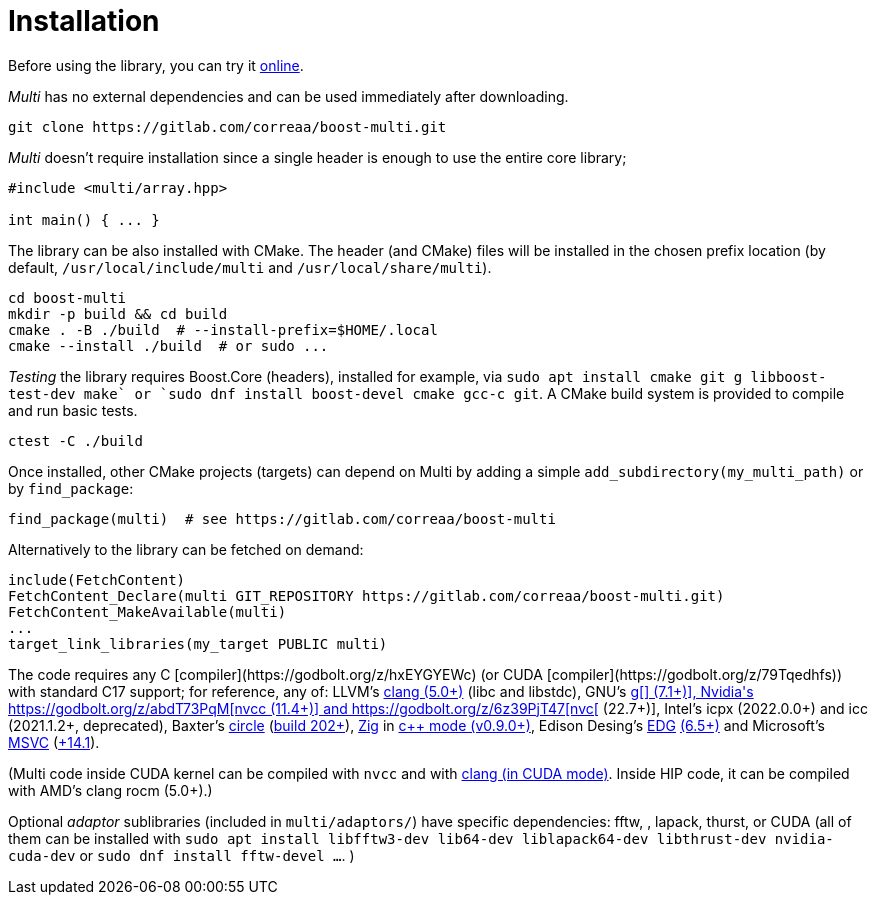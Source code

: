 [#install]

= Installation

:idprefix: install_

Before using the library, you can try it https://godbolt.org/z/dvacqK8jE[online].

_Multi_ has no external dependencies and can be used immediately after downloading.
```bash
git clone https://gitlab.com/correaa/boost-multi.git
```

_Multi_ doesn't require installation since a single header is enough to use the entire core library;
```c++
#include <multi/array.hpp>

int main() { ... }
```

The library can be also installed with CMake.
The header (and CMake) files will be installed in the chosen prefix location (by default, `/usr/local/include/multi` and `/usr/local/share/multi`).
```bash
cd boost-multi
mkdir -p build && cd build
cmake . -B ./build  # --install-prefix=$HOME/.local
cmake --install ./build  # or sudo ...
```

_Testing_ the library requires Boost.Core (headers), installed for example, via `sudo apt install cmake git g++ libboost-test-dev make` or `sudo dnf install boost-devel cmake gcc-c++ git`.
A CMake build system is provided to compile and run basic tests.
```bash
ctest -C ./build
```

Once installed, other CMake projects (targets) can depend on Multi by adding a simple `add_subdirectory(my_multi_path)` or by `find_package`:
```cmake
find_package(multi)  # see https://gitlab.com/correaa/boost-multi
```

Alternatively to the library can be fetched on demand:
```cmake
include(FetchContent)
FetchContent_Declare(multi GIT_REPOSITORY https://gitlab.com/correaa/boost-multi.git)
FetchContent_MakeAvailable(multi)
...
target_link_libraries(my_target PUBLIC multi)
```

The code requires any C++ [compiler](https://godbolt.org/z/hxEYGYEWc) (or CUDA [compiler](https://godbolt.org/z/79Tqedhfs)) with standard C++17 support;
for reference, any of:
LLVM's       https://godbolt.org/z/51E1hjfnn[clang (5.0+)] (libc++ and libstdc++),
GNU's        https://godbolt.org/z/1nGEbKc5a[g[++] (7.1+)],
Nvidia's     https://godbolt.org/z/abdT73PqM[nvcc (11.4+)] 
and 
            https://godbolt.org/z/6z39PjT47[nvc[++] (22.7+)],
Intel's     icpx (2022.0.0+) and icc (2021.1.2+, deprecated),
Baxter's    https://www.circle-lang.org[circle] (https://godbolt.org/z/KeG417fMz[build 202+]),
https://zig.news/kristoff/compile-a-c-c-project-with-zig-368j[Zig] in https://godbolt.org/z/cKGebsWMG[c++ mode (v0.9.0+)],
Edison Desing's https://edg.com/c[EDG] https://godbolt.org/z/693fxPedx[(6.5+)]
and
Microsoft's https://visualstudio.microsoft.com/vs/features/cplusplus[MSVC] (https://godbolt.org/z/Kqrva137M[+14.1]).

(Multi code inside CUDA kernel can be compiled with `nvcc` and with https://godbolt.org/z/7dTKdPTxc[clang (in CUDA mode)].
Inside HIP code, it can be compiled with AMD's clang rocm (5.0+).)

Optional _adaptor_ sublibraries (included in `multi/adaptors/`) have specific dependencies: fftw, , lapack, thurst, or CUDA
(all of them can be installed with
`sudo apt install libfftw3-dev lib64-dev liblapack64-dev libthrust-dev nvidia-cuda-dev`
or `sudo dnf install fftw-devel ...`.
)
